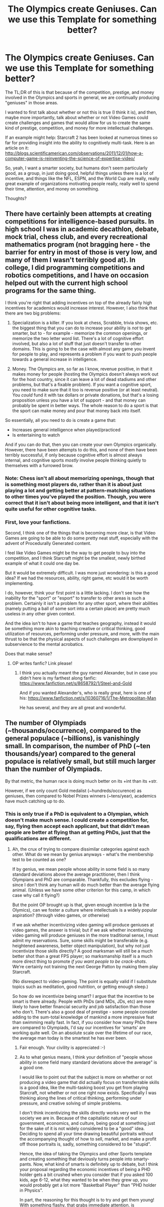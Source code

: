#+TITLE: The Olympics create Geniuses. Can we use this Template for something better?

* The Olympics create Geniuses. Can we use this Template for something better?
:PROPERTIES:
:Author: ianstlawrence
:Score: 8
:DateUnix: 1416338879.0
:DateShort: 2014-Nov-18
:END:
The TL;DR of this is that because of the competition, prestige, and money involved in the Olympics and sports in general, we are continually producing "geniuses" in those areas.

I wanted to first talk about whether or not this is true (I think it is), and then, maybe more importantly, talk about whether or not Video Games could create challenges and games that would allow for us to create the same kind of prestige, competition, and money for more intellectual challenges.

If an example might help: Starcraft 2 has been looked at numerous times so far for providing insight into the ability to cognitively multi-task. Here is an article on it: [[http://blogs.scientificamerican.com/observations/2011/12/01/how-a-computer-game-is-reinventing-the-science-of-expertise-video/]]

So, yeah, I want a smarter society, but humans don't seem particularly good, as a group, in just doing good, helpful things unless there is a lot of incentive, and things like the NFL, ESPN, and the World Cup are really, really great example of organizations motivating people really, really well to spend their time, attention, and money on something.

Thoughts?


** There have certainly been attempts at creating competitions for intelligence-based pursuits. In high school I was in academic decathlon, debate, mock trial, chess club, and every recreational mathematics program (not bragging here - the barrier for entry in most of those is very low, and many of them I wasn't terribly good at). In college, I did programming competitions and robotics competitions, and I have on occasion helped out with the current high school programs for the same thing.

I think you're right that adding incentives on top of the already fairly high incentives for academics would increase interest. However, I also think that there are two big problems:

1. Specialization is a killer. If you look at chess, Scrabble, trivia shows, etc. the biggest thing that you can do to increase your ability is /not/ to get smarter, but to - for example - memorize the common openings, or memorize the two letter word list. There's a lot of cognitive effort involved, but also a lot of stuff that just doesn't transfer to other domains. This is going to be the case with almost any game you invent for people to play, and represents a problem if you want to push people towards a general increase in intelligence.

2. Money. The Olympics are, so far as I know, revenue positive, in that it makes money for people (hosting the Olympics doesn't always work out for the host country, since it can leave a lot of dead stadiums and other problems, but that's a fixable problem). If you want a cognitive sport, you need to make sure that it too is revenue positive (or at least neutral). You /could/ fund it with tax dollars or private donations, but that's a losing proposition unless you have a lot of support - and that money can probably be spent in better ways. The whole reason to do a sport is that the sport can make money and pour that money back into itself.

So essentially, all you need to do is create a game that:

- Increases general intelligence when played/practiced
- Is entertaining to watch

And if you can do that, then you can create your own Olympics organically. However, there have been attempts to do this, and none of them have been terribly successful, if only because cognitive effort is almost always internal, and cognitive sports /mostly/ involve people thinking quietly to themselves with a furrowed brow.
:PROPERTIES:
:Author: alexanderwales
:Score: 9
:DateUnix: 1416343371.0
:DateShort: 2014-Nov-19
:END:

*** Note: Chess isn't all about memorizing openings, though that is something most players do, rather than it is about just playing a lot and getting better at pattern-matching situations to other times you've played the position. Though, you were correct that it isn't about being more intelligent, and that it isn't quite useful for other cognitive tasks.
:PROPERTIES:
:Score: 1
:DateUnix: 1416351222.0
:DateShort: 2014-Nov-19
:END:


*** First, love your fanfictions.

Second, I think one of the things that is becoming more clear, is that Video Games are going to be able to do some pretty neat stuff, especially with the advent of Procedurally Generated content.

I feel like Video Games might be the way to get people to buy into the competition, and I think Starcraft might be the smallest, newly birthed example of what it could one day be.

But it would be extremely difficult. I was more just wondering: is this a good idea? If we had the resources, ability, right game, etc would it be worth implementing.

I do, however, think your first point is a little lacking. I don't see how the inability for the "sport" or "esport" to transfer to other areas is such a problem. Certainly it isn't a problem for any other sport, where their abilities (namely putting a ball of some sort into a certain place) are pretty much useless in any other given context.

And the idea isn't to have a game that teaches geography, instead it would be something more akin to teaching creative or critical thinking, good utilization of resources, performing under pressure, and more, with the main thrust to be that the physical aspects of such challenges are downplayed in subservience to the mental acrobatics.

Does that make sense?
:PROPERTIES:
:Author: ianstlawrence
:Score: 1
:DateUnix: 1416474374.0
:DateShort: 2014-Nov-20
:END:

**** OP writes fanfic? Link please!
:PROPERTIES:
:Author: nerdguy1138
:Score: 1
:DateUnix: 1416518914.0
:DateShort: 2014-Nov-21
:END:

***** I think you actually meant the guy named Alexander, but in case you didn't here is my farthest along fanfic: [[https://www.fanfiction.net/s/8658792/1/Steel-and-Gold]]

And if you wanted Alexander's, who is really great, here is one of his: [[https://www.fanfiction.net/s/10360716/1/The-Metropolitan-Man]]

He has several, and they are all great and wonderful.
:PROPERTIES:
:Author: ianstlawrence
:Score: 2
:DateUnix: 1416613045.0
:DateShort: 2014-Nov-22
:END:


** The number of Olympiads (~thousands/occurrence), compared to the general populace (~billions), is vanishingly small. In comparison, the number of PhD (~ten thousands/year) compared to the general populace is relatively small, but still much larger than the number of Olympiads.

By that metric, the human race is doing much better on its +int than its +str.

However, if we only count Gold medalist (~hundreds/occurence) as geniuses, then compared to Nobel Prizes winners (~tens/year), academics have much catching up to do.
:PROPERTIES:
:Author: firstgunman
:Score: 5
:DateUnix: 1416346020.0
:DateShort: 2014-Nov-19
:END:

*** This is only true if a PhD is equivalent to a Olympian, which doesn't make much sense. I could create a competition for, say, flying then accept each applicant, but that didn't mean people are better at flying than at getting PhDs, just that the qualifications are different.
:PROPERTIES:
:Score: 2
:DateUnix: 1416365085.0
:DateShort: 2014-Nov-19
:END:

**** Ah, the crux of trying to compare dissimilar categories against each other. What do we mean by genius anyways - what's the membership test to be counted as one?

If by genius, we mean people whose ability in some field is so many standard deviations above the average practitioner, then I think Olympians and PhD are comparable. Thankfully, this excludes flying - since I don't think any human will do much better than the average flying animal. (Unless we have some other criterion for this camp, in which case why call it flying?)

But the point OP brought up is that, given enough incentive (a la the Olymics), can we foster a culture where intellectuals is a widely popular aspiration? (through video games, or otherwise)

If we ask whether incentivizing video gaming will produce geniuses at video games, the answer is trivial; but if we ask whether incentivizing video gaming will produce geniuses in the more traditional sense, I must admit my reservations. Sure, some skills might be transferable (e.g. heightened awareness, better object manipulation), but why not just incentivize those skills directly? A good marksman will still be a much better shot than a great FPS player; so marksmanship itself is a much more direct thing to promote /if you want people to be crack-shots/. We're certainly not training the next George Patton by making them play Starcraft.

(No disrespect to video-gaming. The point is equally valid if I substitute topics such as meditation, good nutrition, or getting enough sleep.)

So how do we incentivize being smart? I argue that the incentive to be smart is there already. People with PhDs (and MDs, JDs, etc) are more likely to have better financial security and job satisfaction than those who don't. There's also a good deal of prestige - some people consider adding to the sum-total knowledge of mankind a more impressive feat than swimming really fast. In fact, if you consider how many PhDs there are compared to Olympiads, I'd say our incentives for 'smarts' are working quite well. On an absolute scale over the lifetime of our race, the average man today is the smartest he has ever been.
:PROPERTIES:
:Author: firstgunman
:Score: 3
:DateUnix: 1416376714.0
:DateShort: 2014-Nov-19
:END:

***** Fair enough. Your civility is appreciated :-)
:PROPERTIES:
:Score: 2
:DateUnix: 1416427282.0
:DateShort: 2014-Nov-19
:END:


***** As to what genius means, I think your definition of "people whose ability in some field many standard deviations above the average" is a good one.

I would like to point out that the subject is more on whether or not producing a video game that did actually focus on transferrable skills is a good idea, like the multi-tasking boost you get from playing Starcraft, not whether or not one right now exists. Specifically I was thinking along the lines of critical thinking, performing under pressure, and creative solving of simple problems.

I don't think incentivizing the skills directly works very well in the society we are in. Because of the capitalistic nature of our government, economics, and culture, being good at something just for the sake of it is not widely considered to be a "good" idea. Deciding to spend all your time drawing beautiful portraits without the accompanying thought of how to sell, market, and make a profit off those portraits is, sadly, something considered to be "stupid".

Hence, the idea of taking the Olympics and other Sports template and creating something that deviously turns people into smarty-pants. Now, what kind of smarts is definitely up to debate, but I think your proposal regarding the economic incentives of being a PHD holder gets a bit crushed when you consider that if you asked 100 kids, age 6-12, what they wanted to be when they grew up, you would probably get a lot more "Basketball Player" than "PHD holder in Physics".

In part, the reasoning for this thought is to try and get them young! With something flashy, that grabs immediate attention, is broadcasted on Television or the Internet, and that seems feasible for making money.

Also, to add to that last thought, you end with "how many PhDs there are compared to Olympiads", but that number starts to really look a lot worse when you consider the number of PhDs in comparison to every professional athlete, especially if you are conflating PhD as a professional in their field to a Professional Athlete being a professional in their field. In that sense, I feel like "jocks" are winning the number game, and much more importantly, are winning the cultural "cool" game.
:PROPERTIES:
:Author: ianstlawrence
:Score: 1
:DateUnix: 1416475243.0
:DateShort: 2014-Nov-20
:END:


** What intellectual exercises are easy to watch?

Most Olympic events are some form of race, either literally or in the form of a score. Which player is in front, and how close they are to one another is immediately apparent with even the most rudimentary understanding of what sport /is/. The events which aren't races are typically based on distance or accuracy, relatively easy to explain the goal and then grade without much explanation.

A tiny, but popular remainder are graded on difficulty and mastery. These are usually aesthetically pleasing in their own right, and who happens to win is secondary to the enjoyment of just watching experts play.

In short, anybody can sit down and watch the Olympics and basically understand what the Olympians are trying to do. Ditto the vast majority of sports out there. That low barrier to entry inspires people to devote their attention long enough to start asking questions about specific rules, techniques, scoring conventions, and whatever else is required to understand a sport well.

Unless these intellectual competitions are immediately, understandably fun to watch, they're not going to attract the sort or size of audience that supports the money and prestige of conventional sport.
:PROPERTIES:
:Author: Sparkwitch
:Score: 5
:DateUnix: 1416347745.0
:DateShort: 2014-Nov-19
:END:

*** I've been watching Hearthstone (an online collectible card game) lately, and I think that it does a lot right in terms of being understandable to the layman. It's filled with lots of neat animations that make it clear what's going on, and the tournaments feature commentators that discuss the possible plays (and the reasoning behind the plays). And when some brilliant play is made, it's fairly easy for the viewer to see it after the fact, even if they didn't get there on their own. Other than the random elements involved, I think it offers a very good model for how an intellectual game can/should be designed.
:PROPERTIES:
:Author: alexanderwales
:Score: 3
:DateUnix: 1416349373.0
:DateShort: 2014-Nov-19
:END:

**** On the other hand, Hearthstone is really easy to be decent at for someone reasonably intelligent. The difference between an average player and a top-player isn't going to be that big. (Unless they changed a lot since I last played.)
:PROPERTIES:
:Score: 2
:DateUnix: 1416385943.0
:DateShort: 2014-Nov-19
:END:


**** Esports in general have some really good professional commentary and strategy now.
:PROPERTIES:
:Author: JackStargazer
:Score: 2
:DateUnix: 1416349949.0
:DateShort: 2014-Nov-19
:END:


**** Hearthstone is pretty sweet. I play it as well, and well, one of the reasons I am hung up on this whole game thing is because I am the technical director for a company that broadcasts Esports competitions, including Hearthstone.

But if you really want to get into a deep, competitive card game, you gotta go to Magic the Gathering, at least until they add more cards/abilities/mechanics to Hearthstone.
:PROPERTIES:
:Author: ianstlawrence
:Score: 1
:DateUnix: 1416475379.0
:DateShort: 2014-Nov-20
:END:


*** Yep, this is why chess will never be popular no matter how much they try to speed up the time control or add exciting commentary and big prizes. You can only understand what's happening on the board to the extent that you're an expert on chess yourself.
:PROPERTIES:
:Score: 1
:DateUnix: 1416361211.0
:DateShort: 2014-Nov-19
:END:

**** The problem with chess is that it most certainly can be solved optimally. We don't have the compute power yet, though. You can observe that it is increasingly about memorizing openings and endings. Instead we should look for [[http://www.sirlin.net/articles/solvability][mixed solution games]].
:PROPERTIES:
:Author: qznc
:Score: 0
:DateUnix: 1416493881.0
:DateShort: 2014-Nov-20
:END:


*** I think, again, you can look to Starcraft for a glimmer of what could be. Starcraft, ultimately, is about raising an army to crush your foe, and that, is very easy for the layman to grasp. The first part of explaining Starcraft is very simple and just about everyone grasps it: Destroy your opponent with your army.

Unfortunately or fortunately, depending on your perspective, the game is set in the far future with alien races, and stops being super intuitive, although Blizzard, I will say, did a great job of making it so the more powerful a unit gets (mostly in terms of cost / amount of damage it does per minute) the bigger and more impressive it looks.

Obviously, there isn't a game out there right now that does the things that would make it an "Olympian" sport, but I do feel like the potential could be there.
:PROPERTIES:
:Author: ianstlawrence
:Score: 1
:DateUnix: 1416474594.0
:DateShort: 2014-Nov-20
:END:


** Poker is interesting. It is [[http://rationalpoker.com/][rational if not rationalist]]. It got quite popular in the last decade. Money and competition is there, but prestige in the general population is not that big.

At least it is a nice starting point. There are quite a lot of things to improve, especially with Texas Hold'em the most popular variant. [[http://www.sirlin.net/articles/designing-pandante][Pandante]] is an interesting descendant.
:PROPERTIES:
:Author: qznc
:Score: 2
:DateUnix: 1416495021.0
:DateShort: 2014-Nov-20
:END:


** I think our world has enough incentive to be intelligent (better jobs in general). The general assumptions about intelligence need to change.

People believe intelligence is genetically determined. In terms of IQ it seems to be correct. However, being smart is something you can learn and train.
:PROPERTIES:
:Author: qznc
:Score: 2
:DateUnix: 1416495266.0
:DateShort: 2014-Nov-20
:END:

*** I think I disagree with you on the idea that our world has enough incentive to be intelligent.

I feel like if that was true, less people would be inclined to think Global Warming is a hoax, or that vaccinations cause autism, or any number of other things. I feel like people think intelligence is good, but very few people define intelligence well.

And regardless, even if we hit the minimum of "liking to be intelligent" I'd still like to walk up to kids, ask them what they want to be, and receive an overwhelming chorus of things like: "astrophysicists, neuroscientist, artist, writer, astronaut, molecular biologist" rather than, "Play for the Packers, get into the NBA, Pop sensation, etc".

Yah dig?
:PROPERTIES:
:Author: ianstlawrence
:Score: 1
:DateUnix: 1416508120.0
:DateShort: 2014-Nov-20
:END:
